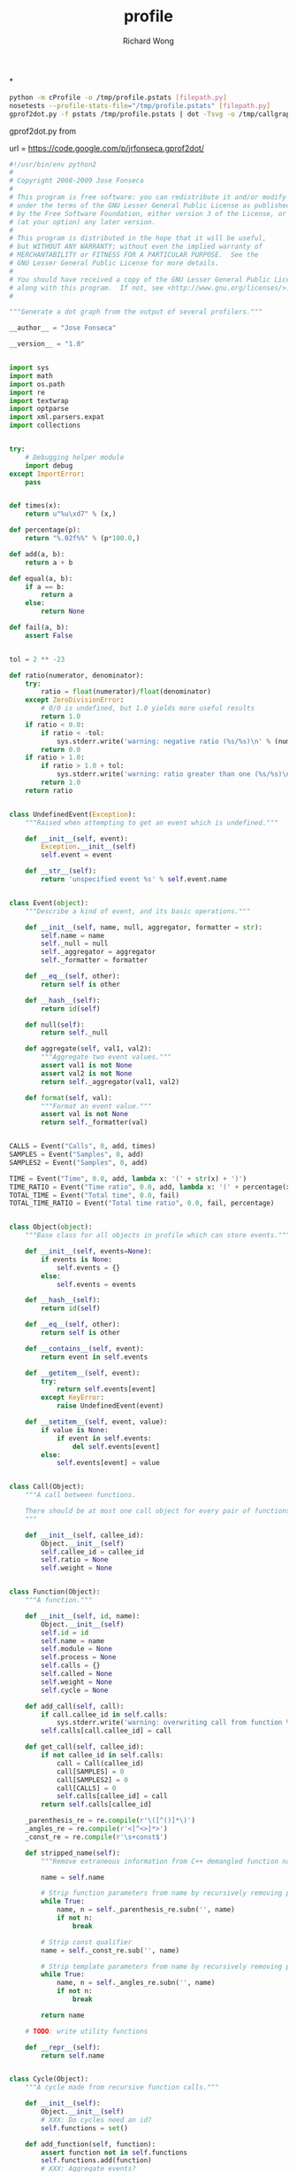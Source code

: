 # -*- mode: org -*-
# Last modified: <2013-04-13 12:22:28 Saturday by richard>
#+STARTUP: showall
#+LaTeX_CLASS: chinese-export
#+TODO: TODO(t) UNDERGOING(u) | DONE(d) CANCELED(c)
#+TITLE:   profile
#+AUTHOR: Richard Wong

*
#+begin_src sh
python -m cProfile -o /tmp/profile.pstats [filepath.py]
nosetests --profile-stats-file="/tmp/profile.pstats" [filepath.py]
gprof2dot.py -f pstats /tmp/profile.pstats | dot -Tsvg -o /tmp/callgraph.svg
#+end_src

gprof2dot.py from

url = https://code.google.com/p/jrfonseca.gprof2dot/


#+begin_src python
#!/usr/bin/env python2
#
# Copyright 2008-2009 Jose Fonseca
#
# This program is free software: you can redistribute it and/or modify it
# under the terms of the GNU Lesser General Public License as published
# by the Free Software Foundation, either version 3 of the License, or
# (at your option) any later version.
#
# This program is distributed in the hope that it will be useful,
# but WITHOUT ANY WARRANTY; without even the implied warranty of
# MERCHANTABILITY or FITNESS FOR A PARTICULAR PURPOSE.  See the
# GNU Lesser General Public License for more details.
#
# You should have received a copy of the GNU Lesser General Public License
# along with this program.  If not, see <http://www.gnu.org/licenses/>.
#

"""Generate a dot graph from the output of several profilers."""

__author__ = "Jose Fonseca"

__version__ = "1.0"


import sys
import math
import os.path
import re
import textwrap
import optparse
import xml.parsers.expat
import collections


try:
    # Debugging helper module
    import debug
except ImportError:
    pass


def times(x):
    return u"%u\xd7" % (x,)

def percentage(p):
    return "%.02f%%" % (p*100.0,)

def add(a, b):
    return a + b

def equal(a, b):
    if a == b:
        return a
    else:
        return None

def fail(a, b):
    assert False


tol = 2 ** -23

def ratio(numerator, denominator):
    try:
        ratio = float(numerator)/float(denominator)
    except ZeroDivisionError:
        # 0/0 is undefined, but 1.0 yields more useful results
        return 1.0
    if ratio < 0.0:
        if ratio < -tol:
            sys.stderr.write('warning: negative ratio (%s/%s)\n' % (numerator, denominator))
        return 0.0
    if ratio > 1.0:
        if ratio > 1.0 + tol:
            sys.stderr.write('warning: ratio greater than one (%s/%s)\n' % (numerator, denominator))
        return 1.0
    return ratio


class UndefinedEvent(Exception):
    """Raised when attempting to get an event which is undefined."""

    def __init__(self, event):
        Exception.__init__(self)
        self.event = event

    def __str__(self):
        return 'unspecified event %s' % self.event.name


class Event(object):
    """Describe a kind of event, and its basic operations."""

    def __init__(self, name, null, aggregator, formatter = str):
        self.name = name
        self._null = null
        self._aggregator = aggregator
        self._formatter = formatter

    def __eq__(self, other):
        return self is other

    def __hash__(self):
        return id(self)

    def null(self):
        return self._null

    def aggregate(self, val1, val2):
        """Aggregate two event values."""
        assert val1 is not None
        assert val2 is not None
        return self._aggregator(val1, val2)

    def format(self, val):
        """Format an event value."""
        assert val is not None
        return self._formatter(val)


CALLS = Event("Calls", 0, add, times)
SAMPLES = Event("Samples", 0, add)
SAMPLES2 = Event("Samples", 0, add)

TIME = Event("Time", 0.0, add, lambda x: '(' + str(x) + ')')
TIME_RATIO = Event("Time ratio", 0.0, add, lambda x: '(' + percentage(x) + ')')
TOTAL_TIME = Event("Total time", 0.0, fail)
TOTAL_TIME_RATIO = Event("Total time ratio", 0.0, fail, percentage)


class Object(object):
    """Base class for all objects in profile which can store events."""

    def __init__(self, events=None):
        if events is None:
            self.events = {}
        else:
            self.events = events

    def __hash__(self):
        return id(self)

    def __eq__(self, other):
        return self is other

    def __contains__(self, event):
        return event in self.events

    def __getitem__(self, event):
        try:
            return self.events[event]
        except KeyError:
            raise UndefinedEvent(event)

    def __setitem__(self, event, value):
        if value is None:
            if event in self.events:
                del self.events[event]
        else:
            self.events[event] = value


class Call(Object):
    """A call between functions.

    There should be at most one call object for every pair of functions.
    """

    def __init__(self, callee_id):
        Object.__init__(self)
        self.callee_id = callee_id
        self.ratio = None
        self.weight = None


class Function(Object):
    """A function."""

    def __init__(self, id, name):
        Object.__init__(self)
        self.id = id
        self.name = name
        self.module = None
        self.process = None
        self.calls = {}
        self.called = None
        self.weight = None
        self.cycle = None

    def add_call(self, call):
        if call.callee_id in self.calls:
            sys.stderr.write('warning: overwriting call from function %s to %s\n' % (str(self.id), str(call.callee_id)))
        self.calls[call.callee_id] = call

    def get_call(self, callee_id):
        if not callee_id in self.calls:
            call = Call(callee_id)
            call[SAMPLES] = 0
            call[SAMPLES2] = 0
            call[CALLS] = 0
            self.calls[callee_id] = call
        return self.calls[callee_id]

    _parenthesis_re = re.compile(r'\([^()]*\)')
    _angles_re = re.compile(r'<[^<>]*>')
    _const_re = re.compile(r'\s+const$')

    def stripped_name(self):
        """Remove extraneous information from C++ demangled function names."""

        name = self.name

        # Strip function parameters from name by recursively removing paired parenthesis
        while True:
            name, n = self._parenthesis_re.subn('', name)
            if not n:
                break

        # Strip const qualifier
        name = self._const_re.sub('', name)

        # Strip template parameters from name by recursively removing paired angles
        while True:
            name, n = self._angles_re.subn('', name)
            if not n:
                break

        return name

    # TODO: write utility functions

    def __repr__(self):
        return self.name


class Cycle(Object):
    """A cycle made from recursive function calls."""

    def __init__(self):
        Object.__init__(self)
        # XXX: Do cycles need an id?
        self.functions = set()

    def add_function(self, function):
        assert function not in self.functions
        self.functions.add(function)
        # XXX: Aggregate events?
        if function.cycle is not None:
            for other in function.cycle.functions:
                if function not in self.functions:
                    self.add_function(other)
        function.cycle = self


class Profile(Object):
    """The whole profile."""

    def __init__(self):
        Object.__init__(self)
        self.functions = {}
        self.cycles = []

    def add_function(self, function):
        if function.id in self.functions:
            sys.stderr.write('warning: overwriting function %s (id %s)\n' % (function.name, str(function.id)))
        self.functions[function.id] = function

    def add_cycle(self, cycle):
        self.cycles.append(cycle)

    def validate(self):
        """Validate the edges."""

        for function in self.functions.itervalues():
            for callee_id in function.calls.keys():
                assert function.calls[callee_id].callee_id == callee_id
                if callee_id not in self.functions:
                    sys.stderr.write('warning: call to undefined function %s from function %s\n' % (str(callee_id), function.name))
                    del function.calls[callee_id]

    def find_cycles(self):
        """Find cycles using Tarjan's strongly connected components algorithm."""

        # Apply the Tarjan's algorithm successively until all functions are visited
        visited = set()
        for function in self.functions.itervalues():
            if function not in visited:
                self._tarjan(function, 0, [], {}, {}, visited)
        cycles = []
        for function in self.functions.itervalues():
            if function.cycle is not None and function.cycle not in cycles:
                cycles.append(function.cycle)
        self.cycles = cycles
        if 0:
            for cycle in cycles:
                sys.stderr.write("Cycle:\n")
                for member in cycle.functions:
                    sys.stderr.write("\tFunction %s\n" % member.name)

    def prune_root(self, root):
        visited = set()
        frontier = set([root])
        while len(frontier) > 0:
            node = frontier.pop()
            visited.add(node)
            f = self.functions[node]
            newNodes = f.calls.keys()
            frontier = frontier.union(set(newNodes) - visited)
        subtreeFunctions = {}
        for n in visited:
            subtreeFunctions[n] = self.functions[n]
        self.functions = subtreeFunctions

    def prune_leaf(self, leaf):
        edgesUp = collections.defaultdict(set)
        for f in self.functions.keys():
            for n in self.functions[f].calls.keys():
                edgesUp[n].add(f)
        # build the tree up
        visited = set()
        frontier = set([leaf])
        while len(frontier) > 0:
            node = frontier.pop()
            visited.add(node)
            frontier = frontier.union(edgesUp[node] - visited)
        downTree = set(self.functions.keys())
        upTree = visited
        path = downTree.intersection(upTree)
        pathFunctions = {}
        for n in path:
            f = self.functions[n]
            newCalls = {}
            for c in f.calls.keys():
                if c in path:
                    newCalls[c] = f.calls[c]
            f.calls = newCalls
            pathFunctions[n] = f
        self.functions = pathFunctions


    def getFunctionId(self, funcName):
        for f in self.functions:
            if self.functions[f].name == funcName:
                return f
        return False

    def _tarjan(self, function, order, stack, orders, lowlinks, visited):
        """Tarjan's strongly connected components algorithm.

        See also:
        - http://en.wikipedia.org/wiki/Tarjan's_strongly_connected_components_algorithm
        """

        visited.add(function)
        orders[function] = order
        lowlinks[function] = order
        order += 1
        pos = len(stack)
        stack.append(function)
        for call in function.calls.itervalues():
            callee = self.functions[call.callee_id]
            # TODO: use a set to optimize lookup
            if callee not in orders:
                order = self._tarjan(callee, order, stack, orders, lowlinks, visited)
                lowlinks[function] = min(lowlinks[function], lowlinks[callee])
            elif callee in stack:
                lowlinks[function] = min(lowlinks[function], orders[callee])
        if lowlinks[function] == orders[function]:
            # Strongly connected component found
            members = stack[pos:]
            del stack[pos:]
            if len(members) > 1:
                cycle = Cycle()
                for member in members:
                    cycle.add_function(member)
        return order

    def call_ratios(self, event):
        # Aggregate for incoming calls
        cycle_totals = {}
        for cycle in self.cycles:
            cycle_totals[cycle] = 0.0
        function_totals = {}
        for function in self.functions.itervalues():
            function_totals[function] = 0.0
        for function in self.functions.itervalues():
            for call in function.calls.itervalues():
                if call.callee_id != function.id:
                    callee = self.functions[call.callee_id]
                    function_totals[callee] += call[event]
                    if callee.cycle is not None and callee.cycle is not function.cycle:
                        cycle_totals[callee.cycle] += call[event]

        # Compute the ratios
        for function in self.functions.itervalues():
            for call in function.calls.itervalues():
                assert call.ratio is None
                if call.callee_id != function.id:
                    callee = self.functions[call.callee_id]
                    if callee.cycle is not None and callee.cycle is not function.cycle:
                        total = cycle_totals[callee.cycle]
                    else:
                        total = function_totals[callee]
                    call.ratio = ratio(call[event], total)

    def integrate(self, outevent, inevent):
        """Propagate function time ratio allong the function calls.

        Must be called after finding the cycles.

        See also:
        - http://citeseer.ist.psu.edu/graham82gprof.html
        """

        # Sanity checking
        assert outevent not in self
        for function in self.functions.itervalues():
            assert outevent not in function
            assert inevent in function
            for call in function.calls.itervalues():
                assert outevent not in call
                if call.callee_id != function.id:
                    assert call.ratio is not None

        # Aggregate the input for each cycle
        for cycle in self.cycles:
            total = inevent.null()
            for function in self.functions.itervalues():
                total = inevent.aggregate(total, function[inevent])
            self[inevent] = total

        # Integrate along the edges
        total = inevent.null()
        for function in self.functions.itervalues():
            total = inevent.aggregate(total, function[inevent])
            self._integrate_function(function, outevent, inevent)
        self[outevent] = total

    def _integrate_function(self, function, outevent, inevent):
        if function.cycle is not None:
            return self._integrate_cycle(function.cycle, outevent, inevent)
        else:
            if outevent not in function:
                total = function[inevent]
                for call in function.calls.itervalues():
                    if call.callee_id != function.id:
                        total += self._integrate_call(call, outevent, inevent)
                function[outevent] = total
            return function[outevent]

    def _integrate_call(self, call, outevent, inevent):
        assert outevent not in call
        assert call.ratio is not None
        callee = self.functions[call.callee_id]
        subtotal = call.ratio *self._integrate_function(callee, outevent, inevent)
        call[outevent] = subtotal
        return subtotal

    def _integrate_cycle(self, cycle, outevent, inevent):
        if outevent not in cycle:

            # Compute the outevent for the whole cycle
            total = inevent.null()
            for member in cycle.functions:
                subtotal = member[inevent]
                for call in member.calls.itervalues():
                    callee = self.functions[call.callee_id]
                    if callee.cycle is not cycle:
                        subtotal += self._integrate_call(call, outevent, inevent)
                total += subtotal
            cycle[outevent] = total

            # Compute the time propagated to callers of this cycle
            callees = {}
            for function in self.functions.itervalues():
                if function.cycle is not cycle:
                    for call in function.calls.itervalues():
                        callee = self.functions[call.callee_id]
                        if callee.cycle is cycle:
                            try:
                                callees[callee] += call.ratio
                            except KeyError:
                                callees[callee] = call.ratio

            for member in cycle.functions:
                member[outevent] = outevent.null()

            for callee, call_ratio in callees.iteritems():
                ranks = {}
                call_ratios = {}
                partials = {}
                self._rank_cycle_function(cycle, callee, 0, ranks)
                self._call_ratios_cycle(cycle, callee, ranks, call_ratios, set())
                partial = self._integrate_cycle_function(cycle, callee, call_ratio, partials, ranks, call_ratios, outevent, inevent)
                assert partial == max(partials.values())
                assert not total or abs(1.0 - partial/(call_ratio*total)) <= 0.001

        return cycle[outevent]

    def _rank_cycle_function(self, cycle, function, rank, ranks):
        if function not in ranks or ranks[function] > rank:
            ranks[function] = rank
            for call in function.calls.itervalues():
                if call.callee_id != function.id:
                    callee = self.functions[call.callee_id]
                    if callee.cycle is cycle:
                        self._rank_cycle_function(cycle, callee, rank + 1, ranks)

    def _call_ratios_cycle(self, cycle, function, ranks, call_ratios, visited):
        if function not in visited:
            visited.add(function)
            for call in function.calls.itervalues():
                if call.callee_id != function.id:
                    callee = self.functions[call.callee_id]
                    if callee.cycle is cycle:
                        if ranks[callee] > ranks[function]:
                            call_ratios[callee] = call_ratios.get(callee, 0.0) + call.ratio
                            self._call_ratios_cycle(cycle, callee, ranks, call_ratios, visited)

    def _integrate_cycle_function(self, cycle, function, partial_ratio, partials, ranks, call_ratios, outevent, inevent):
        if function not in partials:
            partial = partial_ratio*function[inevent]
            for call in function.calls.itervalues():
                if call.callee_id != function.id:
                    callee = self.functions[call.callee_id]
                    if callee.cycle is not cycle:
                        assert outevent in call
                        partial += partial_ratio*call[outevent]
                    else:
                        if ranks[callee] > ranks[function]:
                            callee_partial = self._integrate_cycle_function(cycle, callee, partial_ratio, partials, ranks, call_ratios, outevent, inevent)
                            call_ratio = ratio(call.ratio, call_ratios[callee])
                            call_partial = call_ratio*callee_partial
                            try:
                                call[outevent] += call_partial
                            except UndefinedEvent:
                                call[outevent] = call_partial
                            partial += call_partial
            partials[function] = partial
            try:
                function[outevent] += partial
            except UndefinedEvent:
                function[outevent] = partial
        return partials[function]

    def aggregate(self, event):
        """Aggregate an event for the whole profile."""

        total = event.null()
        for function in self.functions.itervalues():
            try:
                total = event.aggregate(total, function[event])
            except UndefinedEvent:
                return
        self[event] = total

    def ratio(self, outevent, inevent):
        assert outevent not in self
        assert inevent in self
        for function in self.functions.itervalues():
            assert outevent not in function
            assert inevent in function
            function[outevent] = ratio(function[inevent], self[inevent])
            for call in function.calls.itervalues():
                assert outevent not in call
                if inevent in call:
                    call[outevent] = ratio(call[inevent], self[inevent])
        self[outevent] = 1.0

    def prune(self, node_thres, edge_thres):
        """Prune the profile"""

        # compute the prune ratios
        for function in self.functions.itervalues():
            try:
                function.weight = function[TOTAL_TIME_RATIO]
            except UndefinedEvent:
                pass

            for call in function.calls.itervalues():
                callee = self.functions[call.callee_id]

                if TOTAL_TIME_RATIO in call:
                    # handle exact cases first
                    call.weight = call[TOTAL_TIME_RATIO]
                else:
                    try:
                        # make a safe estimate
                        call.weight = min(function[TOTAL_TIME_RATIO], callee[TOTAL_TIME_RATIO])
                    except UndefinedEvent:
                        pass

        # prune the nodes
        for function_id in self.functions.keys():
            function = self.functions[function_id]
            if function.weight is not None:
                if function.weight < node_thres:
                    del self.functions[function_id]

        # prune the egdes
        for function in self.functions.itervalues():
            for callee_id in function.calls.keys():
                call = function.calls[callee_id]
                if callee_id not in self.functions or call.weight is not None and call.weight < edge_thres:
                    del function.calls[callee_id]

    def dump(self):
        for function in self.functions.itervalues():
            sys.stderr.write('Function %s:\n' % (function.name,))
            self._dump_events(function.events)
            for call in function.calls.itervalues():
                callee = self.functions[call.callee_id]
                sys.stderr.write('  Call %s:\n' % (callee.name,))
                self._dump_events(call.events)
        for cycle in self.cycles:
            sys.stderr.write('Cycle:\n')
            self._dump_events(cycle.events)
            for function in cycle.functions:
                sys.stderr.write('  Function %s\n' % (function.name,))

    def _dump_events(self, events):
        for event, value in events.iteritems():
            sys.stderr.write('    %s: %s\n' % (event.name, event.format(value)))


class Struct:
    """Masquerade a dictionary with a structure-like behavior."""

    def __init__(self, attrs = None):
        if attrs is None:
            attrs = {}
        self.__dict__['_attrs'] = attrs

    def __getattr__(self, name):
        try:
            return self._attrs[name]
        except KeyError:
            raise AttributeError(name)

    def __setattr__(self, name, value):
        self._attrs[name] = value

    def __str__(self):
        return str(self._attrs)

    def __repr__(self):
        return repr(self._attrs)


class ParseError(Exception):
    """Raised when parsing to signal mismatches."""

    def __init__(self, msg, line):
        self.msg = msg
        # TODO: store more source line information
        self.line = line

    def __str__(self):
        return '%s: %r' % (self.msg, self.line)


class Parser:
    """Parser interface."""

    def __init__(self):
        pass

    def parse(self):
        raise NotImplementedError


class LineParser(Parser):
    """Base class for parsers that read line-based formats."""

    def __init__(self, file):
        Parser.__init__(self)
        self._file = file
        self.__line = None
        self.__eof = False
        self.line_no = 0

    def readline(self):
        line = self._file.readline()
        if not line:
            self.__line = ''
            self.__eof = True
        else:
            self.line_no += 1
        self.__line = line.rstrip('\r\n')

    def lookahead(self):
        assert self.__line is not None
        return self.__line

    def consume(self):
        assert self.__line is not None
        line = self.__line
        self.readline()
        return line

    def eof(self):
        assert self.__line is not None
        return self.__eof


XML_ELEMENT_START, XML_ELEMENT_END, XML_CHARACTER_DATA, XML_EOF = range(4)


class XmlToken:

    def __init__(self, type, name_or_data, attrs = None, line = None, column = None):
        assert type in (XML_ELEMENT_START, XML_ELEMENT_END, XML_CHARACTER_DATA, XML_EOF)
        self.type = type
        self.name_or_data = name_or_data
        self.attrs = attrs
        self.line = line
        self.column = column

    def __str__(self):
        if self.type == XML_ELEMENT_START:
            return '<' + self.name_or_data + ' ...>'
        if self.type == XML_ELEMENT_END:
            return '</' + self.name_or_data + '>'
        if self.type == XML_CHARACTER_DATA:
            return self.name_or_data
        if self.type == XML_EOF:
            return 'end of file'
        assert 0


class XmlTokenizer:
    """Expat based XML tokenizer."""

    def __init__(self, fp, skip_ws = True):
        self.fp = fp
        self.tokens = []
        self.index = 0
        self.final = False
        self.skip_ws = skip_ws

        self.character_pos = 0, 0
        self.character_data = ''

        self.parser = xml.parsers.expat.ParserCreate()
        self.parser.StartElementHandler  = self.handle_element_start
        self.parser.EndElementHandler    = self.handle_element_end
        self.parser.CharacterDataHandler = self.handle_character_data

    def handle_element_start(self, name, attributes):
        self.finish_character_data()
        line, column = self.pos()
        token = XmlToken(XML_ELEMENT_START, name, attributes, line, column)
        self.tokens.append(token)

    def handle_element_end(self, name):
        self.finish_character_data()
        line, column = self.pos()
        token = XmlToken(XML_ELEMENT_END, name, None, line, column)
        self.tokens.append(token)

    def handle_character_data(self, data):
        if not self.character_data:
            self.character_pos = self.pos()
        self.character_data += data

    def finish_character_data(self):
        if self.character_data:
            if not self.skip_ws or not self.character_data.isspace():
                line, column = self.character_pos
                token = XmlToken(XML_CHARACTER_DATA, self.character_data, None, line, column)
                self.tokens.append(token)
            self.character_data = ''

    def next(self):
        size = 16*1024
        while self.index >= len(self.tokens) and not self.final:
            self.tokens = []
            self.index = 0
            data = self.fp.read(size)
            self.final = len(data) < size
            try:
                self.parser.Parse(data, self.final)
            except xml.parsers.expat.ExpatError, e:
                #if e.code == xml.parsers.expat.errors.XML_ERROR_NO_ELEMENTS:
                if e.code == 3:
                    pass
                else:
                    raise e
        if self.index >= len(self.tokens):
            line, column = self.pos()
            token = XmlToken(XML_EOF, None, None, line, column)
        else:
            token = self.tokens[self.index]
            self.index += 1
        return token

    def pos(self):
        return self.parser.CurrentLineNumber, self.parser.CurrentColumnNumber


class XmlTokenMismatch(Exception):

    def __init__(self, expected, found):
        self.expected = expected
        self.found = found

    def __str__(self):
        return '%u:%u: %s expected, %s found' % (self.found.line, self.found.column, str(self.expected), str(self.found))


class XmlParser(Parser):
    """Base XML document parser."""

    def __init__(self, fp):
        Parser.__init__(self)
        self.tokenizer = XmlTokenizer(fp)
        self.consume()

    def consume(self):
        self.token = self.tokenizer.next()

    def match_element_start(self, name):
        return self.token.type == XML_ELEMENT_START and self.token.name_or_data == name

    def match_element_end(self, name):
        return self.token.type == XML_ELEMENT_END and self.token.name_or_data == name

    def element_start(self, name):
        while self.token.type == XML_CHARACTER_DATA:
            self.consume()
        if self.token.type != XML_ELEMENT_START:
            raise XmlTokenMismatch(XmlToken(XML_ELEMENT_START, name), self.token)
        if self.token.name_or_data != name:
            raise XmlTokenMismatch(XmlToken(XML_ELEMENT_START, name), self.token)
        attrs = self.token.attrs
        self.consume()
        return attrs

    def element_end(self, name):
        while self.token.type == XML_CHARACTER_DATA:
            self.consume()
        if self.token.type != XML_ELEMENT_END:
            raise XmlTokenMismatch(XmlToken(XML_ELEMENT_END, name), self.token)
        if self.token.name_or_data != name:
            raise XmlTokenMismatch(XmlToken(XML_ELEMENT_END, name), self.token)
        self.consume()

    def character_data(self, strip = True):
        data = ''
        while self.token.type == XML_CHARACTER_DATA:
            data += self.token.name_or_data
            self.consume()
        if strip:
            data = data.strip()
        return data


class GprofParser(Parser):
    """Parser for GNU gprof output.

    See also:
    - Chapter "Interpreting gprof's Output" from the GNU gprof manual
      http://sourceware.org/binutils/docs-2.18/gprof/Call-Graph.html#Call-Graph
    - File "cg_print.c" from the GNU gprof source code
      http://sourceware.org/cgi-bin/cvsweb.cgi/~checkout~/src/gprof/cg_print.c?rev=1.12&cvsroot=src
    """

    def __init__(self, fp):
        Parser.__init__(self)
        self.fp = fp
        self.functions = {}
        self.cycles = {}

    def readline(self):
        line = self.fp.readline()
        if not line:
            sys.stderr.write('error: unexpected end of file\n')
            sys.exit(1)
        line = line.rstrip('\r\n')
        return line

    _int_re = re.compile(r'^\d+$')
    _float_re = re.compile(r'^\d+\.\d+$')

    def translate(self, mo):
        """Extract a structure from a match object, while translating the types in the process."""
        attrs = {}
        groupdict = mo.groupdict()
        for name, value in groupdict.iteritems():
            if value is None:
                value = None
            elif self._int_re.match(value):
                value = int(value)
            elif self._float_re.match(value):
                value = float(value)
            attrs[name] = (value)
        return Struct(attrs)

    _cg_header_re = re.compile(
        # original gprof header
        r'^\s+called/total\s+parents\s*$|' +
        r'^index\s+%time\s+self\s+descendents\s+called\+self\s+name\s+index\s*$|' +
        r'^\s+called/total\s+children\s*$|' +
        # GNU gprof header
        r'^index\s+%\s+time\s+self\s+children\s+called\s+name\s*$'
    )

    _cg_ignore_re = re.compile(
        # spontaneous
        r'^\s+<spontaneous>\s*$|'
        # internal calls (such as "mcount")
        r'^.*\((\d+)\)$'
    )

    _cg_primary_re = re.compile(
        r'^\[(?P<index>\d+)\]?' +
        r'\s+(?P<percentage_time>\d+\.\d+)' +
        r'\s+(?P<self>\d+\.\d+)' +
        r'\s+(?P<descendants>\d+\.\d+)' +
        r'\s+(?:(?P<called>\d+)(?:\+(?P<called_self>\d+))?)?' +
        r'\s+(?P<name>\S.*?)' +
        r'(?:\s+<cycle\s(?P<cycle>\d+)>)?' +
        r'\s\[(\d+)\]$'
    )

    _cg_parent_re = re.compile(
        r'^\s+(?P<self>\d+\.\d+)?' +
        r'\s+(?P<descendants>\d+\.\d+)?' +
        r'\s+(?P<called>\d+)(?:/(?P<called_total>\d+))?' +
        r'\s+(?P<name>\S.*?)' +
        r'(?:\s+<cycle\s(?P<cycle>\d+)>)?' +
        r'\s\[(?P<index>\d+)\]$'
    )

    _cg_child_re = _cg_parent_re

    _cg_cycle_header_re = re.compile(
        r'^\[(?P<index>\d+)\]?' +
        r'\s+(?P<percentage_time>\d+\.\d+)' +
        r'\s+(?P<self>\d+\.\d+)' +
        r'\s+(?P<descendants>\d+\.\d+)' +
        r'\s+(?:(?P<called>\d+)(?:\+(?P<called_self>\d+))?)?' +
        r'\s+<cycle\s(?P<cycle>\d+)\sas\sa\swhole>' +
        r'\s\[(\d+)\]$'
    )

    _cg_cycle_member_re = re.compile(
        r'^\s+(?P<self>\d+\.\d+)?' +
        r'\s+(?P<descendants>\d+\.\d+)?' +
        r'\s+(?P<called>\d+)(?:\+(?P<called_self>\d+))?' +
        r'\s+(?P<name>\S.*?)' +
        r'(?:\s+<cycle\s(?P<cycle>\d+)>)?' +
        r'\s\[(?P<index>\d+)\]$'
    )

    _cg_sep_re = re.compile(r'^--+$')

    def parse_function_entry(self, lines):
        parents = []
        children = []

        while True:
            if not lines:
                sys.stderr.write('warning: unexpected end of entry\n')
            line = lines.pop(0)
            if line.startswith('['):
                break

            # read function parent line
            mo = self._cg_parent_re.match(line)
            if not mo:
                if self._cg_ignore_re.match(line):
                    continue
                sys.stderr.write('warning: unrecognized call graph entry: %r\n' % line)
            else:
                parent = self.translate(mo)
                parents.append(parent)

        # read primary line
        mo = self._cg_primary_re.match(line)
        if not mo:
            sys.stderr.write('warning: unrecognized call graph entry: %r\n' % line)
            return
        else:
            function = self.translate(mo)

        while lines:
            line = lines.pop(0)

            # read function subroutine line
            mo = self._cg_child_re.match(line)
            if not mo:
                if self._cg_ignore_re.match(line):
                    continue
                sys.stderr.write('warning: unrecognized call graph entry: %r\n' % line)
            else:
                child = self.translate(mo)
                children.append(child)

        function.parents = parents
        function.children = children

        self.functions[function.index] = function

    def parse_cycle_entry(self, lines):

        # read cycle header line
        line = lines[0]
        mo = self._cg_cycle_header_re.match(line)
        if not mo:
            sys.stderr.write('warning: unrecognized call graph entry: %r\n' % line)
            return
        cycle = self.translate(mo)

        # read cycle member lines
        cycle.functions = []
        for line in lines[1:]:
            mo = self._cg_cycle_member_re.match(line)
            if not mo:
                sys.stderr.write('warning: unrecognized call graph entry: %r\n' % line)
                continue
            call = self.translate(mo)
            cycle.functions.append(call)

        self.cycles[cycle.cycle] = cycle

    def parse_cg_entry(self, lines):
        if lines[0].startswith("["):
            self.parse_cycle_entry(lines)
        else:
            self.parse_function_entry(lines)

    def parse_cg(self):
        """Parse the call graph."""

        # skip call graph header
        while not self._cg_header_re.match(self.readline()):
            pass
        line = self.readline()
        while self._cg_header_re.match(line):
            line = self.readline()

        # process call graph entries
        entry_lines = []
        while line != '\014': # form feed
            if line and not line.isspace():
                if self._cg_sep_re.match(line):
                    self.parse_cg_entry(entry_lines)
                    entry_lines = []
                else:
                    entry_lines.append(line)
            line = self.readline()

    def parse(self):
        self.parse_cg()
        self.fp.close()

        profile = Profile()
        profile[TIME] = 0.0

        cycles = {}
        for index in self.cycles.iterkeys():
            cycles[index] = Cycle()

        for entry in self.functions.itervalues():
            # populate the function
            function = Function(entry.index, entry.name)
            function[TIME] = entry.self
            if entry.called is not None:
                function.called = entry.called
            if entry.called_self is not None:
                call = Call(entry.index)
                call[CALLS] = entry.called_self
                function.called += entry.called_self

            # populate the function calls
            for child in entry.children:
                call = Call(child.index)

                assert child.called is not None
                call[CALLS] = child.called

                if child.index not in self.functions:
                    # NOTE: functions that were never called but were discovered by gprof's
                    # static call graph analysis dont have a call graph entry so we need
                    # to add them here
                    missing = Function(child.index, child.name)
                    function[TIME] = 0.0
                    function.called = 0
                    profile.add_function(missing)

                function.add_call(call)

            profile.add_function(function)

            if entry.cycle is not None:
                try:
                    cycle = cycles[entry.cycle]
                except KeyError:
                    sys.stderr.write('warning: <cycle %u as a whole> entry missing\n' % entry.cycle)
                    cycle = Cycle()
                    cycles[entry.cycle] = cycle
                cycle.add_function(function)

            profile[TIME] = profile[TIME] + function[TIME]

        for cycle in cycles.itervalues():
            profile.add_cycle(cycle)

        # Compute derived events
        profile.validate()
        profile.ratio(TIME_RATIO, TIME)
        profile.call_ratios(CALLS)
        profile.integrate(TOTAL_TIME, TIME)
        profile.ratio(TOTAL_TIME_RATIO, TOTAL_TIME)

        return profile


class CallgrindParser(LineParser):
    """Parser for valgrind's callgrind tool.

    See also:
    - http://valgrind.org/docs/manual/cl-format.html
    """

    _call_re = re.compile('^calls=\s*(\d+)\s+((\d+|\+\d+|-\d+|\*)\s+)+$')

    def __init__(self, infile):
        LineParser.__init__(self, infile)

        # Textual positions
        self.position_ids = {}
        self.positions = {}

        # Numeric positions
        self.num_positions = 1
        self.cost_positions = ['line']
        self.last_positions = [0]

        # Events
        self.num_events = 0
        self.cost_events = []

        self.profile = Profile()
        self.profile[SAMPLES] = 0

    def parse(self):
        # read lookahead
        self.readline()

        self.parse_key('version')
        self.parse_key('creator')
        while self.parse_part():
            pass
        if not self.eof():
            sys.stderr.write('warning: line %u: unexpected line\n' % self.line_no)
            sys.stderr.write('%s\n' % self.lookahead())

        # compute derived data
        self.profile.validate()
        self.profile.find_cycles()
        self.profile.ratio(TIME_RATIO, SAMPLES)
        self.profile.call_ratios(CALLS)
        self.profile.integrate(TOTAL_TIME_RATIO, TIME_RATIO)

        return self.profile

    def parse_part(self):
        if not self.parse_header_line():
            return False
        while self.parse_header_line():
            pass
        if not self.parse_body_line():
            return False
        while self.parse_body_line():
            pass
        return True

    def parse_header_line(self):
        return \
            self.parse_empty() or \
            self.parse_comment() or \
            self.parse_part_detail() or \
            self.parse_description() or \
            self.parse_event_specification() or \
            self.parse_cost_line_def() or \
            self.parse_cost_summary()

    _detail_keys = set(('cmd', 'pid', 'thread', 'part'))

    def parse_part_detail(self):
        return self.parse_keys(self._detail_keys)

    def parse_description(self):
        return self.parse_key('desc') is not None

    def parse_event_specification(self):
        event = self.parse_key('event')
        if event is None:
            return False
        return True

    def parse_cost_line_def(self):
        pair = self.parse_keys(('events', 'positions'))
        if pair is None:
            return False
        key, value = pair
        items = value.split()
        if key == 'events':
            self.num_events = len(items)
            self.cost_events = items
        if key == 'positions':
            self.num_positions = len(items)
            self.cost_positions = items
            self.last_positions = [0]*self.num_positions
        return True

    def parse_cost_summary(self):
        pair = self.parse_keys(('summary', 'totals'))
        if pair is None:
            return False
        return True

    def parse_body_line(self):
        return \
            self.parse_empty() or \
            self.parse_comment() or \
            self.parse_cost_line() or \
            self.parse_position_spec() or \
            self.parse_association_spec()

    __subpos_re = r'(0x[0-9a-fA-F]+|\d+|\+\d+|-\d+|\*)'
    _cost_re = re.compile(r'^' +
        __subpos_re + r'( +' + __subpos_re + r')*' +
        r'( +\d+)*' +
    '$')

    def parse_cost_line(self, calls=None):
        line = self.lookahead().rstrip()
        mo = self._cost_re.match(line)
        if not mo:
            return False

        function = self.get_function()

        if calls is None:
            # Unlike other aspects, call object (cob) is relative not to the
            # last call object, but to the caller's object (ob), so try to
            # update it when processing a functions cost line
            try:
                self.positions['cob'] = self.positions['ob']
            except KeyError:
                pass

        values = line.split()
        assert len(values) <= self.num_positions + self.num_events

        positions = values[0 : self.num_positions]
        events = values[self.num_positions : ]
        events += ['0']*(self.num_events - len(events))

        for i in range(self.num_positions):
            position = positions[i]
            if position == '*':
                position = self.last_positions[i]
            elif position[0] in '-+':
                position = self.last_positions[i] + int(position)
            elif position.startswith('0x'):
                position = int(position, 16)
            else:
                position = int(position)
            self.last_positions[i] = position

        events = map(float, events)

        if calls is None:
            function[SAMPLES] += events[0]
            self.profile[SAMPLES] += events[0]
        else:
            callee = self.get_callee()
            callee.called += calls

            try:
                call = function.calls[callee.id]
            except KeyError:
                call = Call(callee.id)
                call[CALLS] = calls
                call[SAMPLES] = events[0]
                function.add_call(call)
            else:
                call[CALLS] += calls
                call[SAMPLES] += events[0]

        self.consume()
        return True

    def parse_association_spec(self):
        line = self.lookahead()
        if not line.startswith('calls='):
            return False

        _, values = line.split('=', 1)
        values = values.strip().split()
        calls = int(values[0])
        call_position = values[1:]
        self.consume()

        self.parse_cost_line(calls)

        return True

    _position_re = re.compile('^(?P<position>[cj]?(?:ob|fl|fi|fe|fn))=\s*(?:\((?P<id>\d+)\))?(?:\s*(?P<name>.+))?')

    _position_table_map = {
        'ob': 'ob',
        'fl': 'fl',
        'fi': 'fl',
        'fe': 'fl',
        'fn': 'fn',
        'cob': 'ob',
        'cfl': 'fl',
        'cfi': 'fl',
        'cfe': 'fl',
        'cfn': 'fn',
        'jfi': 'fl',
    }

    _position_map = {
        'ob': 'ob',
        'fl': 'fl',
        'fi': 'fl',
        'fe': 'fl',
        'fn': 'fn',
        'cob': 'cob',
        'cfl': 'cfl',
        'cfi': 'cfl',
        'cfe': 'cfl',
        'cfn': 'cfn',
        'jfi': 'jfi',
    }

    def parse_position_spec(self):
        line = self.lookahead()

        if line.startswith('jump=') or line.startswith('jcnd='):
            self.consume()
            return True

        mo = self._position_re.match(line)
        if not mo:
            return False

        position, id, name = mo.groups()
        if id:
            table = self._position_table_map[position]
            if name:
                self.position_ids[(table, id)] = name
            else:
                name = self.position_ids.get((table, id), '')
        self.positions[self._position_map[position]] = name

        self.consume()
        return True

    def parse_empty(self):
        if self.eof():
            return False
        line = self.lookahead()
        if line.strip():
            return False
        self.consume()
        return True

    def parse_comment(self):
        line = self.lookahead()
        if not line.startswith('#'):
            return False
        self.consume()
        return True

    _key_re = re.compile(r'^(\w+):')

    def parse_key(self, key):
        pair = self.parse_keys((key,))
        if not pair:
            return None
        key, value = pair
        return value
        line = self.lookahead()
        mo = self._key_re.match(line)
        if not mo:
            return None
        key, value = line.split(':', 1)
        if key not in keys:
            return None
        value = value.strip()
        self.consume()
        return key, value

    def parse_keys(self, keys):
        line = self.lookahead()
        mo = self._key_re.match(line)
        if not mo:
            return None
        key, value = line.split(':', 1)
        if key not in keys:
            return None
        value = value.strip()
        self.consume()
        return key, value

    def make_function(self, module, filename, name):
        # FIXME: module and filename are not being tracked reliably
        #id = '|'.join((module, filename, name))
        id = name
        try:
            function = self.profile.functions[id]
        except KeyError:
            function = Function(id, name)
            if module:
                function.module = os.path.basename(module)
            function[SAMPLES] = 0
            function.called = 0
            self.profile.add_function(function)
        return function

    def get_function(self):
        module = self.positions.get('ob', '')
        filename = self.positions.get('fl', '')
        function = self.positions.get('fn', '')
        return self.make_function(module, filename, function)

    def get_callee(self):
        module = self.positions.get('cob', '')
        filename = self.positions.get('cfi', '')
        function = self.positions.get('cfn', '')
        return self.make_function(module, filename, function)


class PerfParser(LineParser):
    """Parser for linux perf callgraph output.

    It expects output generated with

        perf record -g
        perf script | gprof2dot.py --format=perf
    """

    def __init__(self, infile):
        LineParser.__init__(self, infile)
        self.profile = Profile()

    def readline(self):
        # Override LineParser.readline to ignore comment lines
        while True:
            LineParser.readline(self)
            if self.eof() or not self.lookahead().startswith('#'):
                break

    def parse(self):
        # read lookahead
        self.readline()

        profile = self.profile
        profile[SAMPLES] = 0
        while not self.eof():
            self.parse_event()

        # compute derived data
        profile.validate()
        profile.find_cycles()
        profile.ratio(TIME_RATIO, SAMPLES)
        profile.call_ratios(SAMPLES2)
        profile.integrate(TOTAL_TIME_RATIO, TIME_RATIO)

        return profile

    def parse_event(self):
        if self.eof():
            return

        line = self.consume()
        assert line

        callchain = self.parse_callchain()
        if not callchain:
            return

        callee = callchain[0]
        callee[SAMPLES] += 1
        self.profile[SAMPLES] += 1

        for caller in callchain[1:]:
            try:
                call = caller.calls[callee.id]
            except KeyError:
                call = Call(callee.id)
                call[SAMPLES2] = 1
                caller.add_call(call)
            else:
                call[SAMPLES2] += 1

            callee = caller

    def parse_callchain(self):
        callchain = []
        while self.lookahead():
            function = self.parse_call()
            if function is None:
                break
            callchain.append(function)
        if self.lookahead() == '':
            self.consume()
        return callchain

    call_re = re.compile(r'^\s+(?P<address>[0-9a-fA-F]+)\s+(?P<symbol>.*)\s+\((?P<module>[^)]*)\)$')

    def parse_call(self):
        line = self.consume()
        mo = self.call_re.match(line)
        assert mo
        if not mo:
            return None

        function_name = mo.group('symbol')
        if not function_name:
            function_name = mo.group('address')

        module = mo.group('module')

        function_id = function_name + ':' + module

        try:
            function = self.profile.functions[function_id]
        except KeyError:
            function = Function(function_id, function_name)
            function.module = os.path.basename(module)
            function[SAMPLES] = 0
            self.profile.add_function(function)

        return function


class OprofileParser(LineParser):
    """Parser for oprofile callgraph output.

    See also:
    - http://oprofile.sourceforge.net/doc/opreport.html#opreport-callgraph
    """

    _fields_re = {
        'samples': r'(\d+)',
        '%': r'(\S+)',
        'linenr info': r'(?P<source>\(no location information\)|\S+:\d+)',
        'image name': r'(?P<image>\S+(?:\s\(tgid:[^)]*\))?)',
        'app name': r'(?P<application>\S+)',
        'symbol name': r'(?P<symbol>\(no symbols\)|.+?)',
    }

    def __init__(self, infile):
        LineParser.__init__(self, infile)
        self.entries = {}
        self.entry_re = None

    def add_entry(self, callers, function, callees):
        try:
            entry = self.entries[function.id]
        except KeyError:
            self.entries[function.id] = (callers, function, callees)
        else:
            callers_total, function_total, callees_total = entry
            self.update_subentries_dict(callers_total, callers)
            function_total.samples += function.samples
            self.update_subentries_dict(callees_total, callees)

    def update_subentries_dict(self, totals, partials):
        for partial in partials.itervalues():
            try:
                total = totals[partial.id]
            except KeyError:
                totals[partial.id] = partial
            else:
                total.samples += partial.samples

    def parse(self):
        # read lookahead
        self.readline()

        self.parse_header()
        while self.lookahead():
            self.parse_entry()

        profile = Profile()

        reverse_call_samples = {}

        # populate the profile
        profile[SAMPLES] = 0
        for _callers, _function, _callees in self.entries.itervalues():
            function = Function(_function.id, _function.name)
            function[SAMPLES] = _function.samples
            profile.add_function(function)
            profile[SAMPLES] += _function.samples

            if _function.application:
                function.process = os.path.basename(_function.application)
            if _function.image:
                function.module = os.path.basename(_function.image)

            total_callee_samples = 0
            for _callee in _callees.itervalues():
                total_callee_samples += _callee.samples

            for _callee in _callees.itervalues():
                if not _callee.self:
                    call = Call(_callee.id)
                    call[SAMPLES2] = _callee.samples
                    function.add_call(call)

        # compute derived data
        profile.validate()
        profile.find_cycles()
        profile.ratio(TIME_RATIO, SAMPLES)
        profile.call_ratios(SAMPLES2)
        profile.integrate(TOTAL_TIME_RATIO, TIME_RATIO)

        return profile

    def parse_header(self):
        while not self.match_header():
            self.consume()
        line = self.lookahead()
        fields = re.split(r'\s\s+', line)
        entry_re = r'^\s*' + r'\s+'.join([self._fields_re[field] for field in fields]) + r'(?P<self>\s+\[self\])?$'
        self.entry_re = re.compile(entry_re)
        self.skip_separator()

    def parse_entry(self):
        callers = self.parse_subentries()
        if self.match_primary():
            function = self.parse_subentry()
            if function is not None:
                callees = self.parse_subentries()
                self.add_entry(callers, function, callees)
        self.skip_separator()

    def parse_subentries(self):
        subentries = {}
        while self.match_secondary():
            subentry = self.parse_subentry()
            subentries[subentry.id] = subentry
        return subentries

    def parse_subentry(self):
        entry = Struct()
        line = self.consume()
        mo = self.entry_re.match(line)
        if not mo:
            raise ParseError('failed to parse', line)
        fields = mo.groupdict()
        entry.samples = int(mo.group(1))
        if 'source' in fields and fields['source'] != '(no location information)':
            source = fields['source']
            filename, lineno = source.split(':')
            entry.filename = filename
            entry.lineno = int(lineno)
        else:
            source = ''
            entry.filename = None
            entry.lineno = None
        entry.image = fields.get('image', '')
        entry.application = fields.get('application', '')
        if 'symbol' in fields and fields['symbol'] != '(no symbols)':
            entry.symbol = fields['symbol']
        else:
            entry.symbol = ''
        if entry.symbol.startswith('"') and entry.symbol.endswith('"'):
            entry.symbol = entry.symbol[1:-1]
        entry.id = ':'.join((entry.application, entry.image, source, entry.symbol))
        entry.self = fields.get('self', None) != None
        if entry.self:
            entry.id += ':self'
        if entry.symbol:
            entry.name = entry.symbol
        else:
            entry.name = entry.image
        return entry

    def skip_separator(self):
        while not self.match_separator():
            self.consume()
        self.consume()

    def match_header(self):
        line = self.lookahead()
        return line.startswith('samples')

    def match_separator(self):
        line = self.lookahead()
        return line == '-'*len(line)

    def match_primary(self):
        line = self.lookahead()
        return not line[:1].isspace()

    def match_secondary(self):
        line = self.lookahead()
        return line[:1].isspace()


class HProfParser(LineParser):
    """Parser for java hprof output

    See also:
    - http://java.sun.com/developer/technicalArticles/Programming/HPROF.html
    """

    trace_re = re.compile(r'\t(.*)\((.*):(.*)\)')
    trace_id_re = re.compile(r'^TRACE (\d+):$')

    def __init__(self, infile):
        LineParser.__init__(self, infile)
        self.traces = {}
        self.samples = {}

    def parse(self):
        # read lookahead
        self.readline()

        while not self.lookahead().startswith('------'): self.consume()
        while not self.lookahead().startswith('TRACE '): self.consume()

        self.parse_traces()

        while not self.lookahead().startswith('CPU'):
            self.consume()

        self.parse_samples()

        # populate the profile
        profile = Profile()
        profile[SAMPLES] = 0

        functions = {}

        # build up callgraph
        for id, trace in self.traces.iteritems():
            if not id in self.samples: continue
            mtime = self.samples[id][0]
            last = None

            for func, file, line in trace:
                if not func in functions:
                    function = Function(func, func)
                    function[SAMPLES] = 0
                    profile.add_function(function)
                    functions[func] = function

                function = functions[func]
                # allocate time to the deepest method in the trace
                if not last:
                    function[SAMPLES] += mtime
                    profile[SAMPLES] += mtime
                else:
                    c = function.get_call(last)
                    c[SAMPLES2] += mtime

                last = func

        # compute derived data
        profile.validate()
        profile.find_cycles()
        profile.ratio(TIME_RATIO, SAMPLES)
        profile.call_ratios(SAMPLES2)
        profile.integrate(TOTAL_TIME_RATIO, TIME_RATIO)

        return profile

    def parse_traces(self):
        while self.lookahead().startswith('TRACE '):
            self.parse_trace()

    def parse_trace(self):
        l = self.consume()
        mo = self.trace_id_re.match(l)
        tid = mo.group(1)
        last = None
        trace = []

        while self.lookahead().startswith('\t'):
            l = self.consume()
            match = self.trace_re.search(l)
            if not match:
                #sys.stderr.write('Invalid line: %s\n' % l)
                break
            else:
                function_name, file, line = match.groups()
                trace += [(function_name, file, line)]

        self.traces[int(tid)] = trace

    def parse_samples(self):
        self.consume()
        self.consume()

        while not self.lookahead().startswith('CPU'):
            rank, percent_self, percent_accum, count, traceid, method = self.lookahead().split()
            self.samples[int(traceid)] = (int(count), method)
            self.consume()


class SysprofParser(XmlParser):

    def __init__(self, stream):
        XmlParser.__init__(self, stream)

    def parse(self):
        objects = {}
        nodes = {}

        self.element_start('profile')
        while self.token.type == XML_ELEMENT_START:
            if self.token.name_or_data == 'objects':
                assert not objects
                objects = self.parse_items('objects')
            elif self.token.name_or_data == 'nodes':
                assert not nodes
                nodes = self.parse_items('nodes')
            else:
                self.parse_value(self.token.name_or_data)
        self.element_end('profile')

        return self.build_profile(objects, nodes)

    def parse_items(self, name):
        assert name[-1] == 's'
        items = {}
        self.element_start(name)
        while self.token.type == XML_ELEMENT_START:
            id, values = self.parse_item(name[:-1])
            assert id not in items
            items[id] = values
        self.element_end(name)
        return items

    def parse_item(self, name):
        attrs = self.element_start(name)
        id = int(attrs['id'])
        values = self.parse_values()
        self.element_end(name)
        return id, values

    def parse_values(self):
        values = {}
        while self.token.type == XML_ELEMENT_START:
            name = self.token.name_or_data
            value = self.parse_value(name)
            assert name not in values
            values[name] = value
        return values

    def parse_value(self, tag):
        self.element_start(tag)
        value = self.character_data()
        self.element_end(tag)
        if value.isdigit():
            return int(value)
        if value.startswith('"') and value.endswith('"'):
            return value[1:-1]
        return value

    def build_profile(self, objects, nodes):
        profile = Profile()

        profile[SAMPLES] = 0
        for id, object in objects.iteritems():
            # Ignore fake objects (process names, modules, "Everything", "kernel", etc.)
            if object['self'] == 0:
                continue

            function = Function(id, object['name'])
            function[SAMPLES] = object['self']
            profile.add_function(function)
            profile[SAMPLES] += function[SAMPLES]

        for id, node in nodes.iteritems():
            # Ignore fake calls
            if node['self'] == 0:
                continue

            # Find a non-ignored parent
            parent_id = node['parent']
            while parent_id != 0:
                parent = nodes[parent_id]
                caller_id = parent['object']
                if objects[caller_id]['self'] != 0:
                    break
                parent_id = parent['parent']
            if parent_id == 0:
                continue

            callee_id = node['object']

            assert objects[caller_id]['self']
            assert objects[callee_id]['self']

            function = profile.functions[caller_id]

            samples = node['self']
            try:
                call = function.calls[callee_id]
            except KeyError:
                call = Call(callee_id)
                call[SAMPLES2] = samples
                function.add_call(call)
            else:
                call[SAMPLES2] += samples

        # Compute derived events
        profile.validate()
        profile.find_cycles()
        profile.ratio(TIME_RATIO, SAMPLES)
        profile.call_ratios(SAMPLES2)
        profile.integrate(TOTAL_TIME_RATIO, TIME_RATIO)

        return profile


class SharkParser(LineParser):
    """Parser for MacOSX Shark output.

    Author: tom@dbservice.com
    """

    def __init__(self, infile):
        LineParser.__init__(self, infile)
        self.stack = []
        self.entries = {}

    def add_entry(self, function):
        try:
            entry = self.entries[function.id]
        except KeyError:
            self.entries[function.id] = (function, { })
        else:
            function_total, callees_total = entry
            function_total.samples += function.samples

    def add_callee(self, function, callee):
        func, callees = self.entries[function.id]
        try:
            entry = callees[callee.id]
        except KeyError:
            callees[callee.id] = callee
        else:
            entry.samples += callee.samples

    def parse(self):
        self.readline()
        self.readline()
        self.readline()
        self.readline()

        match = re.compile(r'(?P<prefix>[|+ ]*)(?P<samples>\d+), (?P<symbol>[^,]+), (?P<image>.*)')

        while self.lookahead():
            line = self.consume()
            mo = match.match(line)
            if not mo:
                raise ParseError('failed to parse', line)

            fields = mo.groupdict()
            prefix = len(fields.get('prefix', 0)) / 2 - 1

            symbol = str(fields.get('symbol', 0))
            image = str(fields.get('image', 0))

            entry = Struct()
            entry.id = ':'.join([symbol, image])
            entry.samples = int(fields.get('samples', 0))

            entry.name = symbol
            entry.image = image

            # adjust the callstack
            if prefix < len(self.stack):
                del self.stack[prefix:]

            if prefix == len(self.stack):
                self.stack.append(entry)

            # if the callstack has had an entry, it's this functions caller
            if prefix > 0:
                self.add_callee(self.stack[prefix - 1], entry)

            self.add_entry(entry)

        profile = Profile()
        profile[SAMPLES] = 0
        for _function, _callees in self.entries.itervalues():
            function = Function(_function.id, _function.name)
            function[SAMPLES] = _function.samples
            profile.add_function(function)
            profile[SAMPLES] += _function.samples

            if _function.image:
                function.module = os.path.basename(_function.image)

            for _callee in _callees.itervalues():
                call = Call(_callee.id)
                call[SAMPLES] = _callee.samples
                function.add_call(call)

        # compute derived data
        profile.validate()
        profile.find_cycles()
        profile.ratio(TIME_RATIO, SAMPLES)
        profile.call_ratios(SAMPLES)
        profile.integrate(TOTAL_TIME_RATIO, TIME_RATIO)

        return profile


class XPerfParser(Parser):
    """Parser for CSVs generted by XPerf, from Microsoft Windows Performance Tools.
    """

    def __init__(self, stream):
        Parser.__init__(self)
        self.stream = stream
        self.profile = Profile()
        self.profile[SAMPLES] = 0
        self.column = {}

    def parse(self):
        import csv
        reader = csv.reader(
            self.stream,
            delimiter = ',',
            quotechar = None,
            escapechar = None,
            doublequote = False,
            skipinitialspace = True,
            lineterminator = '\r\n',
            quoting = csv.QUOTE_NONE)
        it = iter(reader)
        row = reader.next()
        self.parse_header(row)
        for row in it:
            self.parse_row(row)

        # compute derived data
        self.profile.validate()
        self.profile.find_cycles()
        self.profile.ratio(TIME_RATIO, SAMPLES)
        self.profile.call_ratios(SAMPLES2)
        self.profile.integrate(TOTAL_TIME_RATIO, TIME_RATIO)

        return self.profile

    def parse_header(self, row):
        for column in range(len(row)):
            name = row[column]
            assert name not in self.column
            self.column[name] = column

    def parse_row(self, row):
        fields = {}
        for name, column in self.column.iteritems():
            value = row[column]
            for factory in int, float:
                try:
                    value = factory(value)
                except ValueError:
                    pass
                else:
                    break
            fields[name] = value

        process = fields['Process Name']
        symbol = fields['Module'] + '!' + fields['Function']
        weight = fields['Weight']
        count = fields['Count']

        function = self.get_function(process, symbol)
        function[SAMPLES] += weight * count
        self.profile[SAMPLES] += weight * count

        stack = fields['Stack']
        if stack != '?':
            stack = stack.split('/')
            assert stack[0] == '[Root]'
            if stack[-1] != symbol:
                # XXX: some cases the sampled function does not appear in the stack
                stack.append(symbol)
            caller = None
            for symbol in stack[1:]:
                callee = self.get_function(process, symbol)
                if caller is not None:
                    try:
                        call = caller.calls[callee.id]
                    except KeyError:
                        call = Call(callee.id)
                        call[SAMPLES2] = count
                        caller.add_call(call)
                    else:
                        call[SAMPLES2] += count
                caller = callee

    def get_function(self, process, symbol):
        function_id = process + '!' + symbol

        try:
            function = self.profile.functions[function_id]
        except KeyError:
            module, name = symbol.split('!', 1)
            function = Function(function_id, name)
            function.process = process
            function.module = module
            function[SAMPLES] = 0
            self.profile.add_function(function)

        return function


class SleepyParser(Parser):
    """Parser for GNU gprof output.

    See also:
    - http://www.codersnotes.com/sleepy/
    - http://sleepygraph.sourceforge.net/
    """

    def __init__(self, filename):
        Parser.__init__(self)

        from zipfile import ZipFile

        self.database = ZipFile(filename)

        self.version_0_7 = 'Version 0.7 required' in self.database.namelist()

        self.symbols = {}
        self.calls = {}

        self.profile = Profile()

    _symbol_re = re.compile(
        r'^(?P<id>\w+)' +
        r'\s+"(?P<module>[^"]*)"' +
        r'\s+"(?P<procname>[^"]*)"' +
        r'\s+"(?P<sourcefile>[^"]*)"' +
        r'\s+(?P<sourceline>\d+)$'
    )

    def parse_symbols(self):
        if self.version_0_7:
            symbols_txt = 'Symbols.txt'
        else:
            symbols_txt = 'symbols.txt'
        lines = self.database.read(symbols_txt).splitlines()
        for line in lines:
            mo = self._symbol_re.match(line)
            if mo:
                symbol_id, module, procname, sourcefile, sourceline = mo.groups()

                function_id = ':'.join([module, procname])

                try:
                    function = self.profile.functions[function_id]
                except KeyError:
                    function = Function(function_id, procname)
                    function.module = module
                    function[SAMPLES] = 0
                    self.profile.add_function(function)

                self.symbols[symbol_id] = function

    def parse_callstacks(self):
        if self.version_0_7:
            callstacks_txt = 'Callstacks.txt'
        else:
            callstacks_txt = 'callstacks.txt'
        lines = self.database.read(callstacks_txt).splitlines()
        for line in lines:
            fields = line.split()
            samples = float(fields[0])
            callstack = fields[1:]

            callstack = [self.symbols[symbol_id] for symbol_id in callstack]

            callee = callstack[0]

            callee[SAMPLES] += samples
            self.profile[SAMPLES] += samples

            for caller in callstack[1:]:
                try:
                    call = caller.calls[callee.id]
                except KeyError:
                    call = Call(callee.id)
                    call[SAMPLES2] = samples
                    caller.add_call(call)
                else:
                    call[SAMPLES2] += samples

                callee = caller

    def parse(self):
        profile = self.profile
        profile[SAMPLES] = 0

        self.parse_symbols()
        self.parse_callstacks()

        # Compute derived events
        profile.validate()
        profile.find_cycles()
        profile.ratio(TIME_RATIO, SAMPLES)
        profile.call_ratios(SAMPLES2)
        profile.integrate(TOTAL_TIME_RATIO, TIME_RATIO)

        return profile


class AQtimeTable:

    def __init__(self, name, fields):
        self.name = name

        self.fields = fields
        self.field_column = {}
        for column in range(len(fields)):
            self.field_column[fields[column]] = column
        self.rows = []

    def __len__(self):
        return len(self.rows)

    def __iter__(self):
        for values, children in self.rows:
            fields = {}
            for name, value in zip(self.fields, values):
                fields[name] = value
            children = dict([(child.name, child) for child in children])
            yield fields, children
        raise StopIteration

    def add_row(self, values, children=()):
        self.rows.append((values, children))


class AQtimeParser(XmlParser):

    def __init__(self, stream):
        XmlParser.__init__(self, stream)
        self.tables = {}

    def parse(self):
        self.element_start('AQtime_Results')
        self.parse_headers()
        results = self.parse_results()
        self.element_end('AQtime_Results')
        return self.build_profile(results)

    def parse_headers(self):
        self.element_start('HEADERS')
        while self.token.type == XML_ELEMENT_START:
            self.parse_table_header()
        self.element_end('HEADERS')

    def parse_table_header(self):
        attrs = self.element_start('TABLE_HEADER')
        name = attrs['NAME']
        id = int(attrs['ID'])
        field_types = []
        field_names = []
        while self.token.type == XML_ELEMENT_START:
            field_type, field_name = self.parse_table_field()
            field_types.append(field_type)
            field_names.append(field_name)
        self.element_end('TABLE_HEADER')
        self.tables[id] = name, field_types, field_names

    def parse_table_field(self):
        attrs = self.element_start('TABLE_FIELD')
        type = attrs['TYPE']
        name = self.character_data()
        self.element_end('TABLE_FIELD')
        return type, name

    def parse_results(self):
        self.element_start('RESULTS')
        table = self.parse_data()
        self.element_end('RESULTS')
        return table

    def parse_data(self):
        rows = []
        attrs = self.element_start('DATA')
        table_id = int(attrs['TABLE_ID'])
        table_name, field_types, field_names = self.tables[table_id]
        table = AQtimeTable(table_name, field_names)
        while self.token.type == XML_ELEMENT_START:
            row, children = self.parse_row(field_types)
            table.add_row(row, children)
        self.element_end('DATA')
        return table

    def parse_row(self, field_types):
        row = [None]*len(field_types)
        children = []
        self.element_start('ROW')
        while self.token.type == XML_ELEMENT_START:
            if self.token.name_or_data == 'FIELD':
                field_id, field_value = self.parse_field(field_types)
                row[field_id] = field_value
            elif self.token.name_or_data == 'CHILDREN':
                children = self.parse_children()
            else:
                raise XmlTokenMismatch("<FIELD ...> or <CHILDREN ...>", self.token)
        self.element_end('ROW')
        return row, children

    def parse_field(self, field_types):
        attrs = self.element_start('FIELD')
        id = int(attrs['ID'])
        type = field_types[id]
        value = self.character_data()
        if type == 'Integer':
            value = int(value)
        elif type == 'Float':
            value = float(value)
        elif type == 'Address':
            value = int(value)
        elif type == 'String':
            pass
        else:
            assert False
        self.element_end('FIELD')
        return id, value

    def parse_children(self):
        children = []
        self.element_start('CHILDREN')
        while self.token.type == XML_ELEMENT_START:
            table = self.parse_data()
            assert table.name not in children
            children.append(table)
        self.element_end('CHILDREN')
        return children

    def build_profile(self, results):
        assert results.name == 'Routines'
        profile = Profile()
        profile[TIME] = 0.0
        for fields, tables in results:
            function = self.build_function(fields)
            children = tables['Children']
            for fields, _ in children:
                call = self.build_call(fields)
                function.add_call(call)
            profile.add_function(function)
            profile[TIME] = profile[TIME] + function[TIME]
        profile[TOTAL_TIME] = profile[TIME]
        profile.ratio(TOTAL_TIME_RATIO, TOTAL_TIME)
        return profile

    def build_function(self, fields):
        function = Function(self.build_id(fields), self.build_name(fields))
        function[TIME] = fields['Time']
        function[TOTAL_TIME] = fields['Time with Children']
        #function[TIME_RATIO] = fields['% Time']/100.0
        #function[TOTAL_TIME_RATIO] = fields['% with Children']/100.0
        return function

    def build_call(self, fields):
        call = Call(self.build_id(fields))
        call[TIME] = fields['Time']
        call[TOTAL_TIME] = fields['Time with Children']
        #call[TIME_RATIO] = fields['% Time']/100.0
        #call[TOTAL_TIME_RATIO] = fields['% with Children']/100.0
        return call

    def build_id(self, fields):
        return ':'.join([fields['Module Name'], fields['Unit Name'], fields['Routine Name']])

    def build_name(self, fields):
        # TODO: use more fields
        return fields['Routine Name']


class PstatsParser:
    """Parser python profiling statistics saved with te pstats module."""

    def __init__(self, *filename):
        import pstats
        try:
            self.stats = pstats.Stats(*filename)
        except ValueError:
            import hotshot.stats
            self.stats = hotshot.stats.load(filename[0])
        self.profile = Profile()
        self.function_ids = {}

    def get_function_name(self, (filename, line, name)):
        module = os.path.splitext(filename)[0]
        module = os.path.basename(module)
        return "%s:%d:%s" % (module, line, name)

    def get_function(self, key):
        try:
            id = self.function_ids[key]
        except KeyError:
            id = len(self.function_ids)
            name = self.get_function_name(key)
            function = Function(id, name)
            self.profile.functions[id] = function
            self.function_ids[key] = id
        else:
            function = self.profile.functions[id]
        return function

    def parse(self):
        self.profile[TIME] = 0.0
        self.profile[TOTAL_TIME] = self.stats.total_tt
        for fn, (cc, nc, tt, ct, callers) in self.stats.stats.iteritems():
            callee = self.get_function(fn)
            callee.called = nc
            callee[TOTAL_TIME] = ct
            callee[TIME] = tt
            self.profile[TIME] += tt
            self.profile[TOTAL_TIME] = max(self.profile[TOTAL_TIME], ct)
            for fn, value in callers.iteritems():
                caller = self.get_function(fn)
                call = Call(callee.id)
                if isinstance(value, tuple):
                    for i in xrange(0, len(value), 4):
                        nc, cc, tt, ct = value[i:i+4]
                        if CALLS in call:
                            call[CALLS] += cc
                        else:
                            call[CALLS] = cc

                        if TOTAL_TIME in call:
                            call[TOTAL_TIME] += ct
                        else:
                            call[TOTAL_TIME] = ct

                else:
                    call[CALLS] = value
                    call[TOTAL_TIME] = ratio(value, nc)*ct

                caller.add_call(call)
        #self.stats.print_stats()
        #self.stats.print_callees()

        # Compute derived events
        self.profile.validate()
        self.profile.ratio(TIME_RATIO, TIME)
        self.profile.ratio(TOTAL_TIME_RATIO, TOTAL_TIME)

        return self.profile


class Theme:

    def __init__(self,
            bgcolor = (0.0, 0.0, 1.0),
            mincolor = (0.0, 0.0, 0.0),
            maxcolor = (0.0, 0.0, 1.0),
            fontname = "Arial",
            minfontsize = 10.0,
            maxfontsize = 10.0,
            minpenwidth = 0.5,
            maxpenwidth = 4.0,
            gamma = 2.2,
            skew = 1.0):
        self.bgcolor = bgcolor
        self.mincolor = mincolor
        self.maxcolor = maxcolor
        self.fontname = fontname
        self.minfontsize = minfontsize
        self.maxfontsize = maxfontsize
        self.minpenwidth = minpenwidth
        self.maxpenwidth = maxpenwidth
        self.gamma = gamma
        self.skew = skew

    def graph_bgcolor(self):
        return self.hsl_to_rgb(*self.bgcolor)

    def graph_fontname(self):
        return self.fontname

    def graph_fontsize(self):
        return self.minfontsize

    def node_bgcolor(self, weight):
        return self.color(weight)

    def node_fgcolor(self, weight):
        return self.graph_bgcolor()

    def node_fontsize(self, weight):
        return self.fontsize(weight)

    def edge_color(self, weight):
        return self.color(weight)

    def edge_fontsize(self, weight):
        return self.fontsize(weight)

    def edge_penwidth(self, weight):
        return max(weight*self.maxpenwidth, self.minpenwidth)

    def edge_arrowsize(self, weight):
        return 0.5 * math.sqrt(self.edge_penwidth(weight))

    def fontsize(self, weight):
        return max(weight**2 * self.maxfontsize, self.minfontsize)

    def color(self, weight):
        weight = min(max(weight, 0.0), 1.0)

        hmin, smin, lmin = self.mincolor
        hmax, smax, lmax = self.maxcolor

        if self.skew < 0:
            raise ValueError("Skew must be greater than 0")
        elif self.skew == 1.0:
            h = hmin + weight*(hmax - hmin)
            s = smin + weight*(smax - smin)
            l = lmin + weight*(lmax - lmin)
        else:
            base = self.skew
            h = hmin + ((hmax-hmin)*(-1.0 + (base ** weight)) / (base - 1.0))
            s = smin + ((smax-smin)*(-1.0 + (base ** weight)) / (base - 1.0))
            l = lmin + ((lmax-lmin)*(-1.0 + (base ** weight)) / (base - 1.0))

        return self.hsl_to_rgb(h, s, l)

    def hsl_to_rgb(self, h, s, l):
        """Convert a color from HSL color-model to RGB.

        See also:
        - http://www.w3.org/TR/css3-color/#hsl-color
        """

        h = h % 1.0
        s = min(max(s, 0.0), 1.0)
        l = min(max(l, 0.0), 1.0)

        if l <= 0.5:
            m2 = l*(s + 1.0)
        else:
            m2 = l + s - l*s
        m1 = l*2.0 - m2
        r = self._hue_to_rgb(m1, m2, h + 1.0/3.0)
        g = self._hue_to_rgb(m1, m2, h)
        b = self._hue_to_rgb(m1, m2, h - 1.0/3.0)

        # Apply gamma correction
        r **= self.gamma
        g **= self.gamma
        b **= self.gamma

        return (r, g, b)

    def _hue_to_rgb(self, m1, m2, h):
        if h < 0.0:
            h += 1.0
        elif h > 1.0:
            h -= 1.0
        if h*6 < 1.0:
            return m1 + (m2 - m1)*h*6.0
        elif h*2 < 1.0:
            return m2
        elif h*3 < 2.0:
            return m1 + (m2 - m1)*(2.0/3.0 - h)*6.0
        else:
            return m1


TEMPERATURE_COLORMAP = Theme(
    mincolor = (2.0/3.0, 0.80, 0.25), # dark blue
    maxcolor = (0.0, 1.0, 0.5), # satured red
    gamma = 1.0
)

PINK_COLORMAP = Theme(
    mincolor = (0.0, 1.0, 0.90), # pink
    maxcolor = (0.0, 1.0, 0.5), # satured red
)

GRAY_COLORMAP = Theme(
    mincolor = (0.0, 0.0, 0.85), # light gray
    maxcolor = (0.0, 0.0, 0.0), # black
)

BW_COLORMAP = Theme(
    minfontsize = 8.0,
    maxfontsize = 24.0,
    mincolor = (0.0, 0.0, 0.0), # black
    maxcolor = (0.0, 0.0, 0.0), # black
    minpenwidth = 0.1,
    maxpenwidth = 8.0,
)


class DotWriter:
    """Writer for the DOT language.

    See also:
    - "The DOT Language" specification
      http://www.graphviz.org/doc/info/lang.html
    """

    strip = False
    wrap = False

    def __init__(self, fp):
        self.fp = fp

    def wrap_function_name(self, name):
        """Split the function name on multiple lines."""

        if len(name) > 32:
            ratio = 2.0/3.0
            height = max(int(len(name)/(1.0 - ratio) + 0.5), 1)
            width = max(len(name)/height, 32)
            # TODO: break lines in symbols
            name = textwrap.fill(name, width, break_long_words=False)

        # Take away spaces
        name = name.replace(", ", ",")
        name = name.replace("> >", ">>")
        name = name.replace("> >", ">>") # catch consecutive

        return name

    def graph(self, profile, theme):
        self.begin_graph()

        fontname = theme.graph_fontname()

        self.attr('graph', fontname=fontname, ranksep=0.25, nodesep=0.125)
        self.attr('node', fontname=fontname, shape="box", style="filled", fontcolor="white", width=0, height=0)
        self.attr('edge', fontname=fontname)

        for function in profile.functions.itervalues():
            labels = []
            if function.process is not None:
                labels.append(function.process)
            if function.module is not None:
                labels.append(function.module)

            if self.strip:
                function_name = function.stripped_name()
            else:
                function_name = function.name
            if self.wrap:
                function_name = self.wrap_function_name(function_name)
            labels.append(function_name)

            for event in TOTAL_TIME_RATIO, TIME_RATIO:
                if event in function.events:
                    label = event.format(function[event])
                    labels.append(label)
            if function.called is not None:
                labels.append(u"%u\xd7" % (function.called,))

            if function.weight is not None:
                weight = function.weight
            else:
                weight = 0.0

            label = '\n'.join(labels)
            self.node(function.id,
                label = label,
                color = self.color(theme.node_bgcolor(weight)),
                fontcolor = self.color(theme.node_fgcolor(weight)),
                fontsize = "%.2f" % theme.node_fontsize(weight),
            )

            for call in function.calls.itervalues():
                callee = profile.functions[call.callee_id]

                labels = []
                for event in TOTAL_TIME_RATIO, CALLS:
                    if event in call.events:
                        label = event.format(call[event])
                        labels.append(label)

                if call.weight is not None:
                    weight = call.weight
                elif callee.weight is not None:
                    weight = callee.weight
                else:
                    weight = 0.0

                label = '\n'.join(labels)

                self.edge(function.id, call.callee_id,
                    label = label,
                    color = self.color(theme.edge_color(weight)),
                    fontcolor = self.color(theme.edge_color(weight)),
                    fontsize = "%.2f" % theme.edge_fontsize(weight),
                    penwidth = "%.2f" % theme.edge_penwidth(weight),
                    labeldistance = "%.2f" % theme.edge_penwidth(weight),
                    arrowsize = "%.2f" % theme.edge_arrowsize(weight),
                )

        self.end_graph()

    def begin_graph(self):
        self.write('digraph {\n')

    def end_graph(self):
        self.write('}\n')

    def attr(self, what, **attrs):
        self.write("\t")
        self.write(what)
        self.attr_list(attrs)
        self.write(";\n")

    def node(self, node, **attrs):
        self.write("\t")
        self.id(node)
        self.attr_list(attrs)
        self.write(";\n")

    def edge(self, src, dst, **attrs):
        self.write("\t")
        self.id(src)
        self.write(" -> ")
        self.id(dst)
        self.attr_list(attrs)
        self.write(";\n")

    def attr_list(self, attrs):
        if not attrs:
            return
        self.write(' [')
        first = True
        for name, value in attrs.iteritems():
            if first:
                first = False
            else:
                self.write(", ")
            self.id(name)
            self.write('=')
            self.id(value)
        self.write(']')

    def id(self, id):
        if isinstance(id, (int, float)):
            s = str(id)
        elif isinstance(id, basestring):
            if id.isalnum() and not id.startswith('0x'):
                s = id
            else:
                s = self.escape(id)
        else:
            raise TypeError
        self.write(s)

    def color(self, (r, g, b)):

        def float2int(f):
            if f <= 0.0:
                return 0
            if f >= 1.0:
                return 255
            return int(255.0*f + 0.5)

        return "#" + "".join(["%02x" % float2int(c) for c in (r, g, b)])

    def escape(self, s):
        s = s.encode('utf-8')
        s = s.replace('\\', r'\\')
        s = s.replace('\n', r'\n')
        s = s.replace('\t', r'\t')
        s = s.replace('"', r'\"')
        return '"' + s + '"'

    def write(self, s):
        self.fp.write(s)


class Main:
    """Main program."""

    themes = {
            "color": TEMPERATURE_COLORMAP,
            "pink": PINK_COLORMAP,
            "gray": GRAY_COLORMAP,
            "bw": BW_COLORMAP,
    }

    def main(self):
        """Main program."""

        parser = optparse.OptionParser(
            usage="\n\t%prog [options] [file] ...",
            version="%%prog %s" % __version__)
        parser.add_option(
            '-o', '--output', metavar='FILE',
            type="string", dest="output",
            help="output filename [stdout]")
        parser.add_option(
            '-n', '--node-thres', metavar='PERCENTAGE',
            type="float", dest="node_thres", default=0.5,
            help="eliminate nodes below this threshold [default: %default]")
        parser.add_option(
            '-e', '--edge-thres', metavar='PERCENTAGE',
            type="float", dest="edge_thres", default=0.1,
            help="eliminate edges below this threshold [default: %default]")
        parser.add_option(
            '-f', '--format',
            type="choice", choices=('prof', 'callgrind', 'perf', 'oprofile', 'hprof', 'sysprof', 'pstats', 'shark', 'sleepy', 'aqtime', 'xperf'),
            dest="format", default="prof",
            help="profile format: prof, callgrind, oprofile, hprof, sysprof, shark, sleepy, aqtime, pstats, or xperf [default: %default]")
        parser.add_option(
            '-c', '--colormap',
            type="choice", choices=('color', 'pink', 'gray', 'bw'),
            dest="theme", default="color",
            help="color map: color, pink, gray, or bw [default: %default]")
        parser.add_option(
            '-s', '--strip',
            action="store_true",
            dest="strip", default=False,
            help="strip function parameters, template parameters, and const modifiers from demangled C++ function names")
        parser.add_option(
            '-w', '--wrap',
            action="store_true",
            dest="wrap", default=False,
            help="wrap function names")
        # add option to create subtree or show paths
        parser.add_option(
            '-z', '--root',
            type="string",
            dest="root", default="",
            help="prun call graph to show only decedents of specified root function")
        parser.add_option(
            '-l', '--leaf',
            type="string",
            dest="leaf", default="",
            help="prun call graph to show only ancestors of specified leaf function")
        # add a new option to control skew of the colorization curve
        parser.add_option(
            '--skew',
            type="float", dest="theme_skew", default=1.0,
            help="skew the colorization curve.  Values < 1.0 give more variety to lower percentages.  Value > 1.0 give less variety to lower percentages")
        (self.options, self.args) = parser.parse_args(sys.argv[1:])

        if len(self.args) > 1 and self.options.format != 'pstats':
            parser.error('incorrect number of arguments')

        try:
            self.theme = self.themes[self.options.theme]
        except KeyError:
            parser.error('invalid colormap \'%s\'' % self.options.theme)

        # set skew on the theme now that it has been picked.
        if self.options.theme_skew:
            self.theme.skew = self.options.theme_skew

        stdinFormats = {
            "prof": GprofParser,
            "callgrind": CallgrindParser,
            "perf": PerfParser,
            "oprofile": OprofileParser,
            "sysprof": SysprofParser,
            "hprof": HProfParser,
            "xperf": XPerfParser,
            "shark": SharkParser,
            "aqtime": AQtimeParser
        }

        if self.options.format in stdinFormats:
            if not self.args:
                fp = sys.stdin
            else:
                fp = open(self.args[0], 'rt')
            parser = stdinFormats[self.options.format](fp)
        elif self.options.format == 'pstats':
            if not self.args:
                parser.error('at least a file must be specified for pstats input')
            parser = PstatsParser(*self.args)
        elif self.options.format == 'sleepy':
            if len(self.args) != 1:
                parser.error('exactly one file must be specified for sleepy input')
            parser = SleepyParser(self.args[0])
        else:
            parser.error('invalid format \'%s\'' % self.options.format)

        self.profile = parser.parse()

        if self.options.output is None:
            self.output = sys.stdout
        else:
            self.output = open(self.options.output, 'wt')

        self.write_graph()

    def write_graph(self):
        dot = DotWriter(self.output)
        dot.strip = self.options.strip
        dot.wrap = self.options.wrap

        profile = self.profile
        profile.prune(self.options.node_thres/100.0, self.options.edge_thres/100.0)

        if self.options.root:
            rootId = profile.getFunctionId(self.options.root)
            if not rootId:
                sys.stderr.write('root node ' + self.options.root + ' not found (might already be pruned : try -e0 -n0 flags)\n')
                sys.exit(1)
            profile.prune_root(rootId)
        if self.options.leaf:
            leafId = profile.getFunctionId(self.options.leaf)
            if not leafId:
                sys.stderr.write('leaf node ' + self.options.leaf + ' not found (maybe already pruned : try -e0 -n0 flags)\n')
                sys.exit(1)
            profile.prune_leaf(leafId)

        dot.graph(profile, self.theme)


if __name__ == '__main__':
    Main().main()

#+end_src
